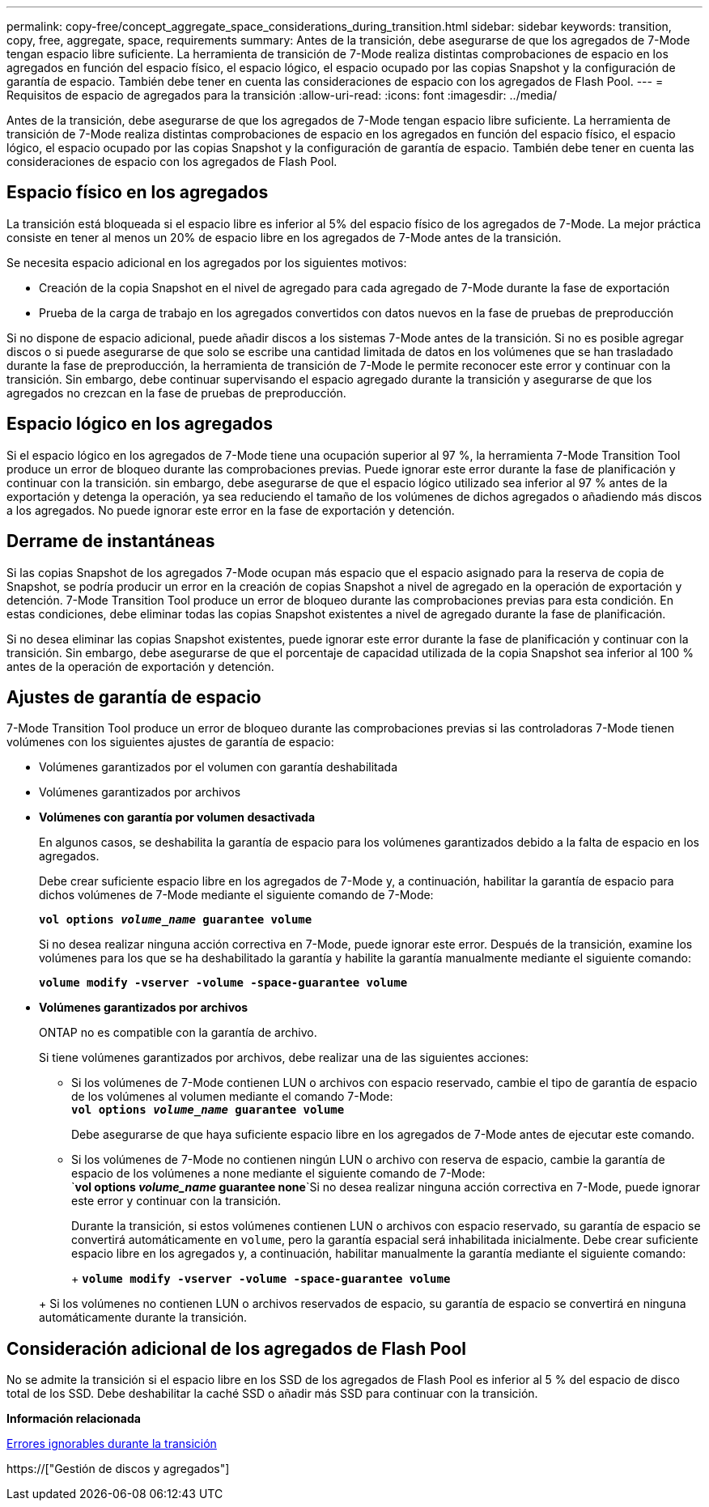 ---
permalink: copy-free/concept_aggregate_space_considerations_during_transition.html 
sidebar: sidebar 
keywords: transition, copy, free, aggregate, space, requirements 
summary: Antes de la transición, debe asegurarse de que los agregados de 7-Mode tengan espacio libre suficiente. La herramienta de transición de 7-Mode realiza distintas comprobaciones de espacio en los agregados en función del espacio físico, el espacio lógico, el espacio ocupado por las copias Snapshot y la configuración de garantía de espacio. También debe tener en cuenta las consideraciones de espacio con los agregados de Flash Pool. 
---
= Requisitos de espacio de agregados para la transición
:allow-uri-read: 
:icons: font
:imagesdir: ../media/


[role="lead"]
Antes de la transición, debe asegurarse de que los agregados de 7-Mode tengan espacio libre suficiente. La herramienta de transición de 7-Mode realiza distintas comprobaciones de espacio en los agregados en función del espacio físico, el espacio lógico, el espacio ocupado por las copias Snapshot y la configuración de garantía de espacio. También debe tener en cuenta las consideraciones de espacio con los agregados de Flash Pool.



== Espacio físico en los agregados

La transición está bloqueada si el espacio libre es inferior al 5% del espacio físico de los agregados de 7-Mode. La mejor práctica consiste en tener al menos un 20% de espacio libre en los agregados de 7-Mode antes de la transición.

Se necesita espacio adicional en los agregados por los siguientes motivos:

* Creación de la copia Snapshot en el nivel de agregado para cada agregado de 7-Mode durante la fase de exportación
* Prueba de la carga de trabajo en los agregados convertidos con datos nuevos en la fase de pruebas de preproducción


Si no dispone de espacio adicional, puede añadir discos a los sistemas 7-Mode antes de la transición. Si no es posible agregar discos o si puede asegurarse de que solo se escribe una cantidad limitada de datos en los volúmenes que se han trasladado durante la fase de preproducción, la herramienta de transición de 7-Mode le permite reconocer este error y continuar con la transición. Sin embargo, debe continuar supervisando el espacio agregado durante la transición y asegurarse de que los agregados no crezcan en la fase de pruebas de preproducción.



== Espacio lógico en los agregados

Si el espacio lógico en los agregados de 7-Mode tiene una ocupación superior al 97 %, la herramienta 7-Mode Transition Tool produce un error de bloqueo durante las comprobaciones previas. Puede ignorar este error durante la fase de planificación y continuar con la transición. sin embargo, debe asegurarse de que el espacio lógico utilizado sea inferior al 97 % antes de la exportación y detenga la operación, ya sea reduciendo el tamaño de los volúmenes de dichos agregados o añadiendo más discos a los agregados. No puede ignorar este error en la fase de exportación y detención.



== Derrame de instantáneas

Si las copias Snapshot de los agregados 7-Mode ocupan más espacio que el espacio asignado para la reserva de copia de Snapshot, se podría producir un error en la creación de copias Snapshot a nivel de agregado en la operación de exportación y detención. 7-Mode Transition Tool produce un error de bloqueo durante las comprobaciones previas para esta condición. En estas condiciones, debe eliminar todas las copias Snapshot existentes a nivel de agregado durante la fase de planificación.

Si no desea eliminar las copias Snapshot existentes, puede ignorar este error durante la fase de planificación y continuar con la transición. Sin embargo, debe asegurarse de que el porcentaje de capacidad utilizada de la copia Snapshot sea inferior al 100 % antes de la operación de exportación y detención.



== Ajustes de garantía de espacio

7-Mode Transition Tool produce un error de bloqueo durante las comprobaciones previas si las controladoras 7-Mode tienen volúmenes con los siguientes ajustes de garantía de espacio:

* Volúmenes garantizados por el volumen con garantía deshabilitada
* Volúmenes garantizados por archivos
* *Volúmenes con garantía por volumen desactivada*
+
En algunos casos, se deshabilita la garantía de espacio para los volúmenes garantizados debido a la falta de espacio en los agregados.

+
Debe crear suficiente espacio libre en los agregados de 7-Mode y, a continuación, habilitar la garantía de espacio para dichos volúmenes de 7-Mode mediante el siguiente comando de 7-Mode:

+
`*vol options _volume_name_ guarantee volume*`

+
Si no desea realizar ninguna acción correctiva en 7-Mode, puede ignorar este error. Después de la transición, examine los volúmenes para los que se ha deshabilitado la garantía y habilite la garantía manualmente mediante el siguiente comando:

+
`*volume modify -vserver -volume -space-guarantee volume*`

* *Volúmenes garantizados por archivos*
+
ONTAP no es compatible con la garantía de archivo.

+
Si tiene volúmenes garantizados por archivos, debe realizar una de las siguientes acciones:

+
** Si los volúmenes de 7-Mode contienen LUN o archivos con espacio reservado, cambie el tipo de garantía de espacio de los volúmenes al volumen mediante el comando 7-Mode: +
`*vol options _volume_name_ guarantee volume*`
+
Debe asegurarse de que haya suficiente espacio libre en los agregados de 7-Mode antes de ejecutar este comando.

** Si los volúmenes de 7-Mode no contienen ningún LUN o archivo con reserva de espacio, cambie la garantía de espacio de los volúmenes a none mediante el siguiente comando de 7-Mode: +
`*vol options _volume_name_ guarantee none*`Si no desea realizar ninguna acción correctiva en 7-Mode, puede ignorar este error y continuar con la transición.


+
Durante la transición, si estos volúmenes contienen LUN o archivos con espacio reservado, su garantía de espacio se convertirá automáticamente en `volume`, pero la garantía espacial será inhabilitada inicialmente. Debe crear suficiente espacio libre en los agregados y, a continuación, habilitar manualmente la garantía mediante el siguiente comando:

+
+
`*volume modify -vserver -volume -space-guarantee volume*`

+
+ Si los volúmenes no contienen LUN o archivos reservados de espacio, su garantía de espacio se convertirá en ninguna automáticamente durante la transición.





== Consideración adicional de los agregados de Flash Pool

No se admite la transición si el espacio libre en los SSD de los agregados de Flash Pool es inferior al 5 % del espacio de disco total de los SSD. Debe deshabilitar la caché SSD o añadir más SSD para continuar con la transición.

*Información relacionada*

xref:reference_ignorable_errors_during_transition.adoc[Errores ignorables durante la transición]

https://["Gestión de discos y agregados"]
